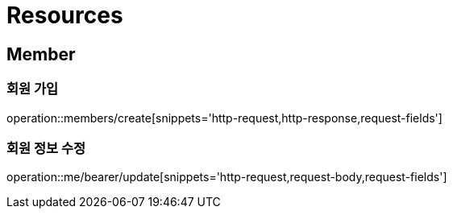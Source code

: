 :doctype: book
ifndef::snippets[]
:snippets: ../../../build/generated-snippets
endif::[]

[[resources]]
= Resources

[[resources-members]]
== Member

[[resources-members-create]]
=== 회원 가입

operation::members/create[snippets='http-request,http-response,request-fields']

[[resources-me-bearer-update]]
=== 회원 정보 수정

operation::me/bearer/update[snippets='http-request,request-body,request-fields']
